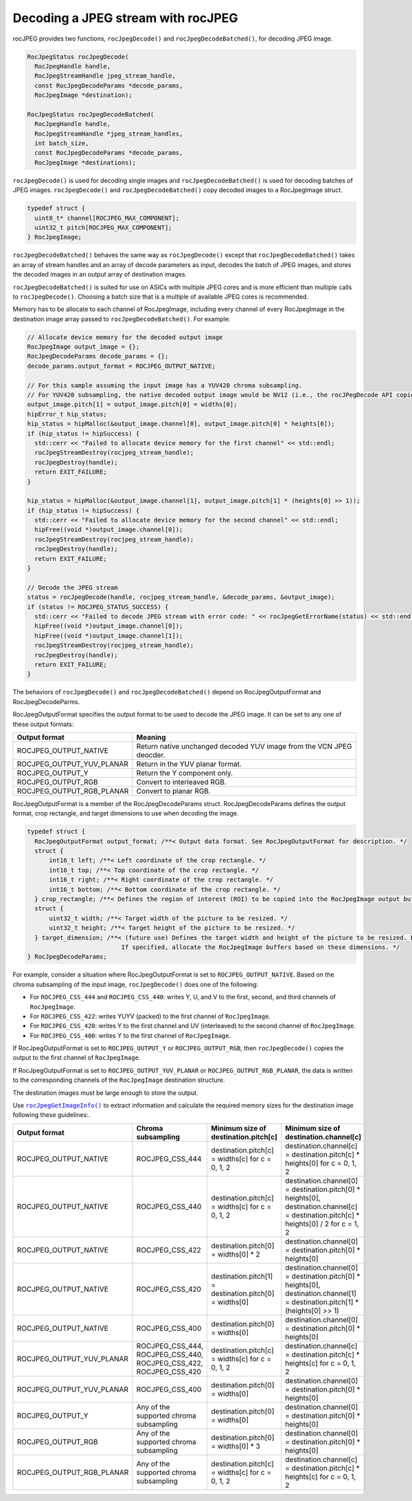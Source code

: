 .. meta::
  :description: decoding a jpeg stream with rocJPEG
  :keywords: rocJPEG, ROCm, API, documentation, decoding, jpeg


********************************************************************
Decoding a JPEG stream with rocJPEG
********************************************************************

rocJPEG provides two functions, ``rocJpegDecode()`` and ``rocJpegDecodeBatched()``, for decoding JPEG image. 

.. code:: cpp

  RocJpegStatus rocJpegDecode(
    RocJpegHandle handle,
    RocJpegStreamHandle jpeg_stream_handle,
    const RocJpegDecodeParams *decode_params,
    RocJpegImage *destination);

  RocJpegStatus rocJpegDecodeBatched(
    RocJpegHandle handle,
    RocJpegStreamHandle *jpeg_stream_handles,
    int batch_size,
    const RocJpegDecodeParams *decode_params,
    RocJpegImage *destinations);

``rocJpegDecode()`` is used for decoding single images and ``rocJpegDecodeBatched()`` is used for decoding batches of JPEG images. ``rocJpegDecode()`` and ``rocJpegDecodeBatched()`` copy decoded images to a RocJpegImage struct.

.. code:: cpp

    typedef struct {
      uint8_t* channel[ROCJPEG_MAX_COMPONENT];
      uint32_t pitch[ROCJPEG_MAX_COMPONENT];
    } RocJpegImage;

``rocJpegDecodeBatched()`` behaves the same way as ``rocJpegDecode()`` except that ``rocJpegDecodeBatched()`` takes an array of stream handles and an array of decode parameters as input, decodes the batch of JPEG images, and stores the decoded images in an output array of destination images. 

``rocJpegDecodeBatched()`` is suited for use on ASICs with multiple JPEG cores and is more efficient than multiple calls to ``rocJpegDecode()``. Choosing a batch size that is a multiple of available JPEG cores is recommended. 

Memory has to be allocate to each channel of RocJpegImage, including every channel of every RocJpegImage in the destination image array passed to ``rocJpegDecodeBatched()``. For example:

.. code:: cpp

  // Allocate device memory for the decoded output image
  RocJpegImage output_image = {};
  RocJpegDecodeParams decode_params = {};
  decode_params.output_format = ROCJPEG_OUTPUT_NATIVE;

  // For this sample assuming the input image has a YUV420 chroma subsampling.
  // For YUV420 subsampling, the native decoded output image would be NV12 (i.e., the rocJPegDecode API copies Y to first channel and UV (interleaved) to second channel of RocJpegImage)
  output_image.pitch[1] = output_image.pitch[0] = widths[0];
  hipError_t hip_status;
  hip_status = hipMalloc(&output_image.channel[0], output_image.pitch[0] * heights[0]);
  if (hip_status != hipSuccess) {
    std::cerr << "Failed to allocate device memory for the first channel" << std::endl;
    rocJpegStreamDestroy(rocjpeg_stream_handle);
    rocJpegDestroy(handle);
    return EXIT_FAILURE;
  }

  hip_status = hipMalloc(&output_image.channel[1], output_image.pitch[1] * (heights[0] >> 1));
  if (hip_status != hipSuccess) {
    std::cerr << "Failed to allocate device memory for the second channel" << std::endl;
    hipFree((void *)output_image.channel[0]);
    rocJpegStreamDestroy(rocjpeg_stream_handle);
    rocJpegDestroy(handle);
    return EXIT_FAILURE;
  }

  // Decode the JPEG stream
  status = rocJpegDecode(handle, rocjpeg_stream_handle, &decode_params, &output_image);
  if (status != ROCJPEG_STATUS_SUCCESS) {
    std::cerr << "Failed to decode JPEG stream with error code: " << rocJpegGetErrorName(status) << std::endl;
    hipFree((void *)output_image.channel[0]);
    hipFree((void *)output_image.channel[1]);
    rocJpegStreamDestroy(rocjpeg_stream_handle);
    rocJpegDestroy(handle);
    return EXIT_FAILURE;
  }


The behaviors of ``rocJpegDecode()`` and ``rocJpegDecodeBatched()`` depend on RocJpegOutputFormat and RocJpegDecodeParms. 

RocJpegOutputFormat specifies the output format to be used to decode the JPEG image. It can be set to any one of these output formats:

.. csv-table::
  :header: "Output format", "Meaning"

  "ROCJPEG_OUTPUT_NATIVE", "Return native unchanged decoded YUV image from the VCN JPEG deocder."
  "ROCJPEG_OUTPUT_YUV_PLANAR", "Return in the YUV planar format."
  "ROCJPEG_OUTPUT_Y", "Return the Y component only."
  "ROCJPEG_OUTPUT_RGB", "Convert to interleaved RGB."
  "ROCJPEG_OUTPUT_RGB_PLANAR", "Convert to planar RGB."

RocJpegOutputFormat is a member of the RocJpegDecodeParams struct. RocJpegDecodeParams defines the output format, crop rectangle, and target dimensions to use when decoding the image.

.. code:: cpp

  typedef struct {
    RocJpegOutputFormat output_format; /**< Output data format. See RocJpegOutputFormat for description. */
    struct {
        int16_t left; /**< Left coordinate of the crop rectangle. */
        int16_t top; /**< Top coordinate of the crop rectangle. */
        int16_t right; /**< Right coordinate of the crop rectangle. */
        int16_t bottom; /**< Bottom coordinate of the crop rectangle. */
    } crop_rectangle; /**< Defines the region of interest (ROI) to be copied into the RocJpegImage output buffers. */
    struct {
        uint32_t width; /**< Target width of the picture to be resized. */
        uint32_t height; /**< Target height of the picture to be resized. */
    } target_dimension; /**< (future use) Defines the target width and height of the picture to be resized. Both should be even.
                            If specified, allocate the RocJpegImage buffers based on these dimensions. */
  } RocJpegDecodeParams;


For example, consider a situation where RocJpegOutputFormat is set to ``ROCJPEG_OUTPUT_NATIVE``. Based on the chroma subsampling of the input image,
``rocJpegDecode()`` does one of the following:

* For ``ROCJPEG_CSS_444`` and ``ROCJPEG_CSS_440``: writes Y, U, and V to the first, second, and third channels of ``RocJpegImage``.
* For ``ROCJPEG_CSS_422``: writes YUYV (packed) to the first channel of ``RocJpegImage``.
* For ``ROCJPEG_CSS_420``: writes Y to the first channel and UV (interleaved) to the second channel of ``RocJpegImage``.
* For ``ROCJPEG_CSS_400``: writes Y to the first channel of ``RocJpegImage``.

If RocJpegOutputFormat is set to ``ROCJPEG_OUTPUT_Y`` or   ``ROCJPEG_OUTPUT_RGB``, then ``rocJpegDecode()`` copies the output to the first channel of ``RocJpegImage``.

If RocJpegOutputFormat is set to ``ROCJPEG_OUTPUT_YUV_PLANAR`` or ``ROCJPEG_OUTPUT_RGB_PLANAR``, the data is written to the corresponding channels of the ``RocJpegImage`` destination structure.

The destination images must be large enough to store the output.

Use |rocjpegimageinfo|_ to extract information and calculate the required memory sizes for the destination image following these guidelines:.

.. |rocjpegimageinfo| replace:: ``rocJpegGetImageInfo()``
.. _rocjpegimageinfo: ./rocjpeg-retrieve-image-info.html

.. csv-table::
  :header: "Output format", "Chroma subsampling", "Minimum size of destination.pitch[c]", "Minimum size of destination.channel[c]"

  "ROCJPEG_OUTPUT_NATIVE", "ROCJPEG_CSS_444", "destination.pitch[c] = widths[c] for c = 0, 1, 2", "destination.channel[c] = destination.pitch[c] * heights[0] for c = 0, 1, 2"
  "ROCJPEG_OUTPUT_NATIVE", "ROCJPEG_CSS_440", "destination.pitch[c] = widths[c] for c = 0, 1, 2", "destination.channel[0] = destination.pitch[0] * heights[0], destination.channel[c] = destination.pitch[c] * heights[0] / 2 for c = 1, 2"
  "ROCJPEG_OUTPUT_NATIVE", "ROCJPEG_CSS_422", "destination.pitch[0] = widths[0] * 2", "destination.channel[0] = destination.pitch[0] * heights[0]"
  "ROCJPEG_OUTPUT_NATIVE", "ROCJPEG_CSS_420", "destination.pitch[1] = destination.pitch[0] = widths[0]", "destination.channel[0] = destination.pitch[0] * heights[0], destination.channel[1] = destination.pitch[1] * (heights[0] >> 1)"
  "ROCJPEG_OUTPUT_NATIVE", "ROCJPEG_CSS_400", "destination.pitch[0] = widths[0]", "destination.channel[0] = destination.pitch[0] * heights[0]"
  "ROCJPEG_OUTPUT_YUV_PLANAR", "ROCJPEG_CSS_444, ROCJPEG_CSS_440, ROCJPEG_CSS_422, ROCJPEG_CSS_420", "destination.pitch[c] = widths[c] for c = 0, 1, 2", "destination.channel[c] = destination.pitch[c] * heights[c] for c = 0, 1, 2"
  "ROCJPEG_OUTPUT_YUV_PLANAR", "ROCJPEG_CSS_400", "destination.pitch[0] = widths[0]", "destination.channel[0] = destination.pitch[0] * heights[0]"
  "ROCJPEG_OUTPUT_Y", "Any of the supported chroma subsampling", "destination.pitch[0] = widths[0]", "destination.channel[0] = destination.pitch[0] * heights[0]"
  "ROCJPEG_OUTPUT_RGB", "Any of the supported chroma subsampling", "destination.pitch[0] = widths[0] * 3", "destination.channel[0] = destination.pitch[0] * heights[0]"
  "ROCJPEG_OUTPUT_RGB_PLANAR", "Any of the supported chroma subsampling", "destination.pitch[c] = widths[c] for c = 0, 1, 2", "destination.channel[c] = destination.pitch[c] * heights[c] for c = 0, 1, 2"




